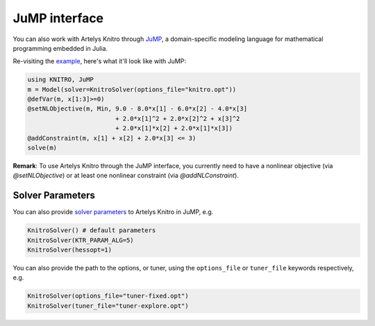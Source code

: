 --------------
JuMP interface
--------------
You can also work with Artelys Knitro through `JuMP`_, a domain-specific modeling language for mathematical programming embedded in Julia.

Re-visiting the `example`_, here's what it'll look like with JuMP:

.. code-block:: julia

  using KNITRO, JuMP
  m = Model(solver=KnitroSolver(options_file="knitro.opt"))
  @defVar(m, x[1:3]>=0)
  @setNLObjective(m, Min, 9.0 - 8.0*x[1] - 6.0*x[2] - 4.0*x[3]
                          + 2.0*x[1]^2 + 2.0*x[2]^2 + x[3]^2
                          + 2.0*x[1]*x[2] + 2.0*x[1]*x[3])
  @addConstraint(m, x[1] + x[2] + 2.0*x[3] <= 3)
  solve(m)

**Remark**: To use Artelys Knitro through the JuMP interface, you currently need to have a nonlinear objective (via `@setNLObjective`) or at least one nonlinear constraint (via `@addNLConstraint`).

Solver Parameters
^^^^^^^^^^^^^^^^^
You can also provide `solver parameters`_ to Artelys Knitro in JuMP, e.g.

.. code-block:: julia

  KnitroSolver() # default parameters
  KnitroSolver(KTR_PARAM_ALG=5)
  KnitroSolver(hessopt=1)

You can also provide the path to the options, or tuner, using the ``options_file`` or ``tuner_file`` keywords respectively, e.g.

.. code-block:: julia

  KnitroSolver(options_file="tuner-fixed.opt")
  KnitroSolver(tuner_file="tuner-explore.opt")

.. _JuMP: http://jump.readthedocs.org/en/latest/
.. _example: http://knitrojl.readthedocs.org/en/latest/example.html
.. _solver parameters: http://knitrojl.readthedocs.org/en/latest/solverparams.html